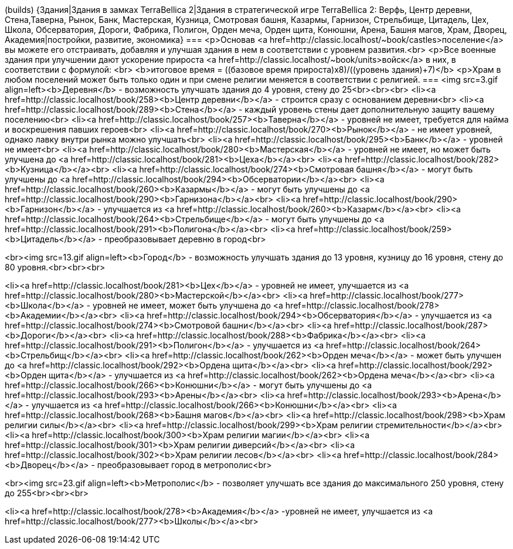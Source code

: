 (builds)
{Здания|Здания в замках TerraBellica 2|Здания в стратегической игре TerraBellica 2: Верфь, Центр деревни, Стена,Таверна, Рынок, Банк, Мастерская, Кузница, Смотровая башня, Казармы, Гарнизон, Стрельбище, Цитадель, Цех, Школа, Обсерватория, Дороги, Фабрика, Полигон, Орден меча, Орден щита, Конюшни, Арена, Башня магов, Храм, Дворец, Академия|постройки, развитие, экономика}
===
<p>Основав <a href=http://classic.localhost/~book/castles>поселение</a> вы можете его отстраивать, добавляя и улучшая здания в нем в соответствии с уровнем развития.<br>
<p>Все военные здания при улучшении дают ускорение прироста <a href=http://classic.localhost/~book/units>войск</a> в них, в соответствии с формулой: <br>
<b>итоговое время = ((базовое время прироста)х8)/((уровень здания)+7)</b>
<p>Храм в любом поселений может быть только один и при смене религии меняется в соответствии с религией.
===
<img src=3.gif align=left><b>Деревня</b> - возможность улучшать здания до 4 уровня, стену до 25<br><br><br>
<li><a href=http://classic.localhost/book/258><b>Центр деревни</b></a> - строится сразу с основанием деревни<br>
<li><a href=http://classic.localhost/book/289><b>Стена</b></a> - каждый уровень стены дает дополнительную защиту вашему поселению<br>
<li><a href=http://classic.localhost/book/257><b>Таверна</b></a> - уровней не имеет, требуется для найма и воскрешения павших героев<br>
<li><a href=http://classic.localhost/book/270><b>Рынок</b></a> - не имеет уровней, однако лавку внутри рынка можно улучшать<br>
<li><a href=http://classic.localhost/book/295><b>Банк</b></a> - уровней не имеет<br>
<li><a href=http://classic.localhost/book/280><b>Мастерская</b></a> - уровней не имеет, но может быть улучшена до <a href=http://classic.localhost/book/281><b>Цеха</b></a><br>
<li><a href=http://classic.localhost/book/282><b>Кузница</b></a><br>
<li><a href=http://classic.localhost/book/274><b>Смотровая башня</b></a> - могут быть улучшены до <a href=http://classic.localhost/book/294><b>Обсерватории</b></a><br>
<li><a href=http://classic.localhost/book/260><b>Казармы</b></a> - могут быть улучшены до <a href=http://classic.localhost/book/290><b>Гарнизона</b></a><br>
<li><a href=http://classic.localhost/book/290><b>Гарнизон</b></a> - улучшается из <a href=http://classic.localhost/book/260><b>Казарм</b></a><br>
<li><a href=http://classic.localhost/book/264><b>Стрельбище</b></a> - могут быть улучшены до <a href=http://classic.localhost/book/291><b>Полигона</b></a><br>
<li><a href=http://classic.localhost/book/259><b>Цитадель</b></a> - преобразовывает деревню в город<br>

<br><img src=13.gif align=left><b>Город</b> - возможность улучшать здания до 13 уровня, кузницу до 16 уровня, стену до 80 уровня.<br><br><br>

<li><a href=http://classic.localhost/book/281><b>Цех</b></a> - уровней не имеет, улучшается из <a href=http://classic.localhost/book/280><b>Мастерской</b></a><br>
<li><a href=http://classic.localhost/book/277><b>Школа</b></a> - уровней не имеет, может быть улучшена до <a href=http://classic.localhost/book/278><b>Академии</b></a><br>
<li><a href=http://classic.localhost/book/294><b>Обсерватория</b></a> - улучшается из <a href=http://classic.localhost/book/274><b>Смотровой башни</b></a><br>
<li><a href=http://classic.localhost/book/287><b>Дороги</b></a><br>
<li><a href=http://classic.localhost/book/288><b>Фабрика</b></a><br>
<li><a href=http://classic.localhost/book/291><b>Полигон</b></a> - улучшается из <a href=http://classic.localhost/book/264><b>Стрельбищ</b></a><br>
<li><a href=http://classic.localhost/book/262><b>Орден меча</b></a> - может быть улучшен до <a href=http://classic.localhost/book/292><b>Ордена щита</b></a><br>
<li><a href=http://classic.localhost/book/292><b>Орден щита</b></a> - улучшается из <a href=http://classic.localhost/book/262><b>Ордена меча</b></a><br>
<li><a href=http://classic.localhost/book/266><b>Конюшни</b></a> - могут быть улучшены до <a href=http://classic.localhost/book/293><b>Арены</b></a><br>
<li><a href=http://classic.localhost/book/293><b>Арена</b></a> - улучшается из <a href=http://classic.localhost/book/266><b>Конюшни</b></a><br>
<li><a href=http://classic.localhost/book/268><b>Башня магов</b></a><br>
<li><a href=http://classic.localhost/book/298><b>Храм религии силы</b></a><br>
<li><a href=http://classic.localhost/book/299><b>Храм религии стремительности</b></a><br>
<li><a href=http://classic.localhost/book/300><b>Храм религии магии</b></a><br>
<li><a href=http://classic.localhost/book/301><b>Храм религии диверсий</b></a><br>
<li><a href=http://classic.localhost/book/302><b>Храм религии лесов</b></a><br>
<li><a href=http://classic.localhost/book/284><b>Дворец</b></a> - преобразовывает город в метрополис<br>

<br><img src=23.gif align=left><b>Метрополис</b> - позволяет улучшать все здания до максимального 250 уровня, стену до 255<br><br><br>

<li><a href=http://classic.localhost/book/278><b>Академия</b></a> -уровней не имеет, улучшается из <a href=http://classic.localhost/book/277><b>Школы</b></a><br>